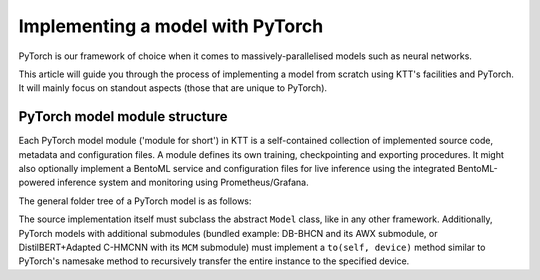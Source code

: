 .. Dev section - developing with PyTorch.

Implementing a model with PyTorch
===================================================

PyTorch is our framework of choice when it comes to massively-parallelised models such as neural networks.

This article will guide you through the process of implementing a model from scratch using KTT's facilities and PyTorch. It will mainly focus on standout aspects (those that are unique to PyTorch).

PyTorch model module structure
------------------------------

Each PyTorch model module ('module for short') in KTT is a self-contained collection of implemented source code, metadata and configuration files. A module defines its own training, checkpointing and exporting procedures. It might also optionally implement a  BentoML service and configuration files for live inference using the integrated BentoML-powered inference system and monitoring using Prometheus/Grafana.

The general folder tree of a PyTorch model is as follows:


The source implementation itself must subclass the abstract ``Model`` class, like in any other framework. Additionally, PyTorch models with additional submodules (bundled example: DB-BHCN and its AWX submodule, or DistilBERT+Adapted C-HMCNN with its ``MCM`` submodule) must implement a ``to(self, device)`` method similar to PyTorch's namesake method to recursively transfer the entire instance to the specified device.

